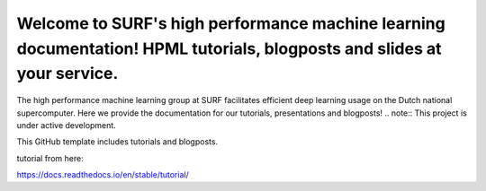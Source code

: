 Welcome to SURF's high performance machine learning documentation! HPML tutorials, blogposts and slides at your service.
=======================================
The high performance machine learning group at SURF facilitates efficient deep learning usage on the Dutch national supercomputer. Here we provide the documentation for our tutorials, presentations and blogposts! .. note:: This project is under active development. 

This GitHub template includes tutorials and blogposts.

tutorial from here:

https://docs.readthedocs.io/en/stable/tutorial/
